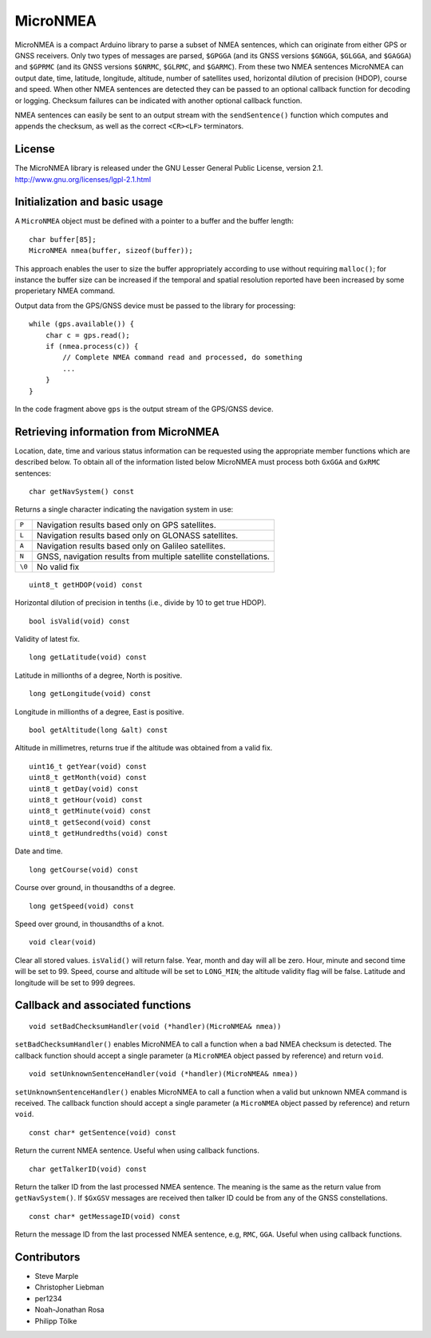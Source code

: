 MicroNMEA
=========

MicroNMEA is a compact Arduino library to parse a subset of NMEA
sentences, which can originate from either GPS or GNSS receivers. Only
two types of messages are parsed, ``$GPGGA`` (and its GNSS
versions ``$GNGGA``, ``$GLGGA``, and ``$GAGGA``) and ``$GPRMC`` (and
its GNSS versions ``$GNRMC``, ``$GLRMC``, and ``$GARMC``). From these
two NMEA sentences MicroNMEA can output date, time, latitude,
longitude, altitude, number of satellites used, horizontal dilution of
precision (HDOP), course and speed. When other NMEA sentences are
detected they can be passed to an optional callback function for
decoding or logging. Checksum failures can be indicated with another
optional callback function.

NMEA sentences can easily be sent to an output stream with the
``sendSentence()`` function which computes and appends the checksum,
as well as the correct ``<CR><LF>`` terminators.

License
-------

The MicroNMEA library is released under the GNU Lesser General Public License, version 2.1. 
http://www.gnu.org/licenses/lgpl-2.1.html

Initialization and basic usage
------------------------------

A ``MicroNMEA`` object must be defined with a pointer to a buffer and the buffer length::

    char buffer[85];
    MicroNMEA nmea(buffer, sizeof(buffer));
  
This approach enables the user to size the buffer appropriately according to use without requiring ``malloc()``; for instance the buffer size can be increased if the temporal and spatial resolution reported have been increased by some properietary NMEA command.

Output data from the GPS/GNSS device must be passed to the library for processing::

    while (gps.available()) {
        char c = gps.read();
        if (nmea.process(c)) {
            // Complete NMEA command read and processed, do something
            ...
        }
    }

In the code fragment above ``gps`` is the output stream of the GPS/GNSS device.

Retrieving information from MicroNMEA
-------------------------------------
Location, date, time and various status information can be requested using the appropriate member functions which are described below. To obtain all of the information listed below MicroNMEA must process both ``GxGGA`` and ``GxRMC`` sentences::

    char getNavSystem() const

Returns a single character indicating the navigation system in use:

+--------+-----------------------------------------------------------------+
| ``P``  | Navigation results based only on GPS satellites.                |
+--------+-----------------------------------------------------------------+
| ``L``  | Navigation results based only on GLONASS satellites.            |
+--------+-----------------------------------------------------------------+
| ``A``  | Navigation results based only on Galileo satellites.            |
+--------+-----------------------------------------------------------------+
| ``N``  | GNSS, navigation results from multiple satellite constellations.|
+--------+-----------------------------------------------------------------+
| ``\0`` | No valid fix                                                    |
+--------+-----------------------------------------------------------------+

::

    uint8_t getHDOP(void) const

Horizontal dilution of precision in tenths (i.e., divide by 10 to get true HDOP). ::
 
    bool isValid(void) const

Validity of latest fix. ::

    long getLatitude(void) const

Latitude in millionths of a degree, North is positive. ::

    long getLongitude(void) const

Longitude in millionths of a degree, East is positive. ::

    bool getAltitude(long &alt) const

Altitude in millimetres, returns true if the altitude was obtained from a valid fix. ::

    uint16_t getYear(void) const
    uint8_t getMonth(void) const
    uint8_t getDay(void) const
    uint8_t getHour(void) const
    uint8_t getMinute(void) const
    uint8_t getSecond(void) const
    uint8_t getHundredths(void) const
    
Date and time. ::

    long getCourse(void) const

Course over ground, in thousandths of a degree. ::

    long getSpeed(void) const

Speed over ground, in thousandths of a knot. ::

    void clear(void)

Clear all stored values. ``isValid()`` will return false. Year, month and day will all be zero. Hour, minute and second time will be set to 99. Speed, course and altitude will be set to ``LONG_MIN``; the altitude validity flag will be false. Latitude and longitude will be set to 999 degrees.

Callback and associated functions
---------------------------------

::

    void setBadChecksumHandler(void (*handler)(MicroNMEA& nmea))

``setBadChecksumHandler()`` enables MicroNMEA to call a function when a bad NMEA checksum is detected. The callback function should accept a single parameter (a ``MicroNMEA`` object passed by reference) and return ``void``. ::

    void setUnknownSentenceHandler(void (*handler)(MicroNMEA& nmea))

``setUnknownSentenceHandler()`` enables MicroNMEA to call a function when a valid but unknown NMEA command is 
received. The callback function should accept a single parameter (a ``MicroNMEA`` object passed by reference) and return ``void``. ::

    const char* getSentence(void) const

Return the current NMEA sentence. Useful when using callback functions. ::

    char getTalkerID(void) const
    
Return the talker ID from the last processed NMEA sentence. The meaning is the same as the return value from ``getNavSystem()``. If ``$GxGSV`` messages are received then talker ID could be from any of the GNSS constellations. ::

    const char* getMessageID(void) const
    
Return the message ID from the last processed NMEA sentence, e.g, ``RMC``, ``GGA``. Useful when using callback functions.


Contributors
------------

- Steve Marple
- Christopher Liebman
- per1234
- Noah-Jonathan Rosa
- Philipp Tölke


